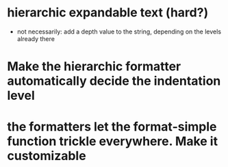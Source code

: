 * hierarchic expandable text (hard?)
  - not necessarily: add a depth value to the string, depending on the levels already there
* Make the hierarchic formatter automatically decide the indentation level
* the formatters let the format-simple function trickle everywhere. Make it customizable
